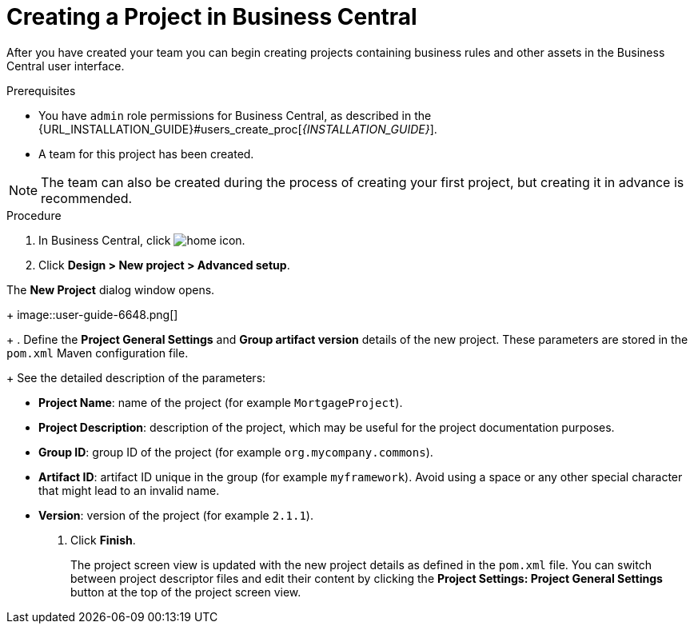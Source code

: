 [[project_business_central_create_proc]]

= Creating a Project in Business Central

After you have created your team you can begin creating projects containing business rules and other assets in the Business Central user interface.

.Prerequisites
* You have `admin` role permissions for Business Central, as described in the {URL_INSTALLATION_GUIDE}#users_create_proc[_{INSTALLATION_GUIDE}_].
* A team for this project has been created.

[NOTE]
====
The team can also be created during the process of creating your first project, but creating it in advance is recommended.
====

.Procedure
. In Business Central, click image:home-icon.png[].
. Click *Design > New project > Advanced setup*.

The *New Project* dialog window opens.
+
image::user-guide-6648.png[]
+
. Define the *Project General Settings* and *Group artifact version* details of the new project. These parameters are stored in the `pom.xml` Maven configuration file.
+
See the detailed description of the parameters:

* *Project Name*: name of the project (for example ``MortgageProject``).
* *Project Description*: description of the project, which may be useful for the project documentation purposes.
* *Group ID*: group ID of the project (for example ``org.mycompany.commons``).
* *Artifact ID*: artifact ID unique in the group (for example ``myframework``). Avoid using a space or any other special character that might lead to an invalid name.
* *Version*: version of the project (for example ``2.1.1``).
. Click *Finish*.
+
The project screen view is updated with the new project details as defined in the `pom.xml` file.
You can switch between project descriptor files and edit their content by clicking the *Project Settings: Project General Settings* button at the top of the project screen view.
